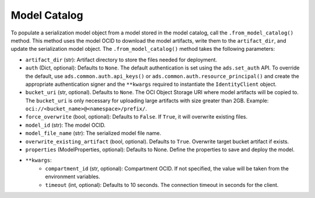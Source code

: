 Model Catalog
-------------

To populate a serialization model object from a model stored in the model catalog, call the ``.from_model_catalog()`` method. This method uses the model OCID to download the model artifacts, write them to the ``artifact_dir``, and update the serialization model object. The ``.from_model_catalog()`` method takes the following parameters:

* ``artifact_dir`` (str): Artifact directory to store the files needed for deployment.
* ``auth`` (Dict, optional): Defaults to ``None``. The default authentication is set using the ``ads.set_auth`` API. To override the default, use ``ads.common.auth.api_keys()`` or ``ads.common.auth.resource_principal()`` and create the appropriate authentication signer and the ``**kwargs`` required to instantiate the ``IdentityClient`` object.
* ``bucket_uri`` (str, optional). Defaults to ``None``. The OCI Object Storage URI where model artifacts will be copied to. The ``bucket_uri`` is only necessary for uploading large artifacts with size greater than 2GB. Example: ``oci://<bucket_name>@<namespace>/prefix/``.
* ``force_overwrite`` (bool, optional): Defaults to ``False``. If ``True``, it will overwrite existing files.
* ``model_id`` (str): The model OCID.
* ``model_file_name`` (str): The serialized model file name.
* ``overwrite_existing_artifact`` (bool, optional). Defaults to ``True``. Overwrite target bucket artifact if exists.
* ``properties`` (ModelProperties, optional): Defaults to None. Define the properties to save and deploy the model.
* ``**kwargs``:
    - ``compartment_id`` (str, optional): Compartment OCID. If not specified, the value will be taken from the environment variables.
    - ``timeout`` (int, optional): Defaults to 10 seconds. The connection timeout in seconds for the client.

